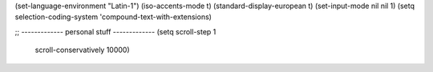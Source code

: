 (set-language-environment "Latin-1")
(iso-accents-mode t)
(standard-display-european t)
(set-input-mode nil nil 1)
(setq selection-coding-system 'compound-text-with-extensions)


;; ------------- personal stuff -------------
(setq scroll-step 1
      scroll-conservatively 10000)

